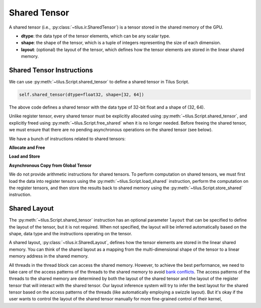 Shared Tensor
=============

A shared tensor (i.e., :py:class:`~tilus.ir.SharedTensor`) is a tensor stored in the shared memory of the GPU.

- **dtype**: the data type of the tensor elements, which can be any scalar type.
- **shape**: the shape of the tensor, which is a tuple of integers representing the size of each dimension.
- **layout**: (optional) the layout of the tensor, which defines how the tensor elements are stored in the linear shared memory.


Shared Tensor Instructions
--------------------------

We can use :py:meth:`~tilus.Script.shared_tensor` to define a shared tensor in Tilus Script.

.. code-block:: python

   self.shared_tensor(dtype=float32, shape=[32, 64])

The above code defines a shared tensor with the data type of 32-bit float and a shape of (32, 64).

Unlike register tensor, every shared tensor must be explicitly allocated using :py:meth:`~tilus.Script.shared_tensor`, and
explicitly freed using :py:meth:`~tilus.Script.free_shared` when it is no longer needed. Before freeing the shared tensor,
we must ensure that there are no pending asynchronous operations on the shared tensor (see below).

We have a bunch of instructions related to shared tensors:

.. py:currentmodule:: tilus.Script


**Allocate and Free**

.. autosummary::

    shared_tensor
    free_shared

**Load and Store**

.. autosummary::

    load_shared
    store_shared

**Asynchronous Copy from Global Tensor**

.. autosummary::

    copy_async
    copy_async_commit_group
    copy_async_wait_group
    copy_async_wait_all

We do not provide arithmetic instructions for shared tensors. To perform computation on shared tensors, we must first
load the data into register tensors using the :py:meth:`~tilus.Script.load_shared` instruction,
perform the computation on the register tensors,
and then store the results back to shared memory using the :py:meth:`~tilus.Script.store_shared` instruction.


Shared Layout
-------------
The :py:meth:`~tilus.Script.shared_tensor` instruction has an optional parameter ``layout`` that can be specified to
define the layout of the tensor, but it is not required. When not specified, the layout will be inferred automatically
based on the shape, data type and the instructions operating on the tensor.

A shared layout, :py:class:`~tilus.ir.SharedLayout`, defines how the tensor elements are stored in the linear shared memory.
You can think of the shared layout as a mapping from the multi-dimensional shape of the tensor to a linear memory
address in the shared memory.

All threads in the thread block can access the shared memory. However, to achieve the best performance, we need to take
care of the access patterns of the threads to the shared memory to avoid `bank conflicts <https://docs.nvidia.com/cuda/cuda-c-programming-guide/index.html#shared-memory>`_.
The access patterns of the threads to the shared memory are determined by both the layout of the shared tensor and the
layout of the register tensor that will interact with the shared tensor. Our layout inference system will try to infer
the best layout for the shared tensor based on the access patterns of the threads (like automatically employing a swizzle layout).
But it's okay if the user wants to control the layout of the shared tensor manually for more fine-grained control of their kernel,

